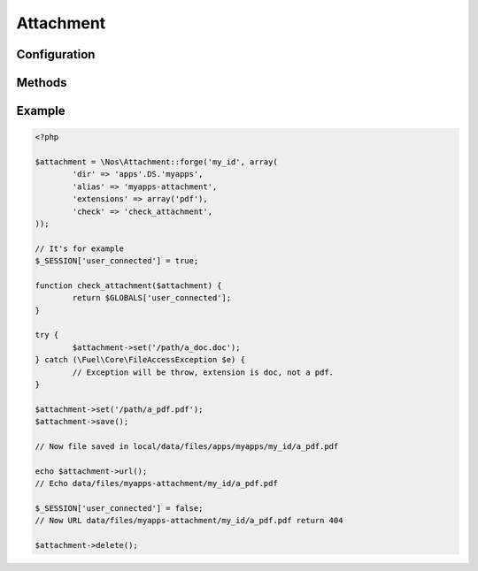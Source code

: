 .. _php/classes/attachment:

Attachment
##########

.. php:class:: Attachment

	| Binds a file to an object.
	| Belongs to the namespace :php:ns:`Nos`

Configuration
*************

.. php:attr:: attached

	Required.
	The attached ID.

.. php:attr:: dir

	Required.
	Directory path, relative to :file:`local/data/files`, where the attachment is stored.

.. php:attr:: alias

	An URL alias for directory path.

.. php:attr:: extensions

	Array of valid files extensions.

.. php:attr:: image

	If ``true``, accepts only files with an image extension. Same that ``extensions`` set to ``array('jpg', 'gif', 'png', 'jpeg')``.

.. php:attr:: check

	A `callback function <http://php.net/manual/en/language.types.callable.php>`_ if file not in public access. Function take the Attachement object for single parameter.

Methods
*******

.. php:staticmethod:: forge($attached, $config)

	:params string $attached: The attached ID.
	:params mixed $config: If is a ``string``, use it to load configuration array. ``Array`` otherwise:

		:dir: :php:attr:`Attachment::$dir`
		:alias: :php:attr:`Attachment::$alias`
		:extensions: :php:attr:`Attachment::$extensions`
		:image: :php:attr:`Attachment::$image`
		:check: :php:attr:`Attachment::$check`

	:returns: A new :php:class:`Attachment`.

.. php:method:: newFile()

	:returns: Get the new attachment file path if one, ``false`` if no.

.. php:method:: path()

	:returns: Get the attachment file path or ``false`` if no file.

.. php:method:: filename()

	:returns: Get the attachment filename or ``false`` if no file.

.. php:method:: extension()

	:returns: Get the attachment extension or ``false`` if no file.

.. php:method:: isImage()

	:returns: ``True`` if the Attachment is an image, ``false`` otherwise.

.. php:method:: url()

	:returns: Get the attachment url or ``false`` if no file.

.. php:method:: urlResized($max_width = 0, $max_height = 0)

	:params array $max_width: Max width of the image.
	:params array $max_height: Max height of the image.
	:returns: Get the url of Attachment resized or ``false`` if no file or not an image.

.. php:method:: set($file, $filename = null)

	:params array $file: File path
	:params array $filename: File name
	:returns: Set a new Attachment file.
	:throws: \Fuel\Core\FileAccessException if new file have a not allowed extension.

.. php:method:: save()

	Save a new Attachment file

.. php:method:: delete()

	Delete the Attachment file

Example
*******

.. code-block:: php

	<?php

	$attachment = \Nos\Attachment::forge('my_id', array(
		'dir' => 'apps'.DS.'myapps',
		'alias' => 'myapps-attachment',
		'extensions' => array('pdf'),
		'check' => 'check_attachment',
	));

	// It's for example
	$_SESSION['user_connected'] = true;

	function check_attachment($attachment) {
		return $GLOBALS['user_connected'];
	}

	try {
		$attachment->set('/path/a_doc.doc');
	} catch (\Fuel\Core\FileAccessException $e) {
		// Exception will be throw, extension is doc, not a pdf.
	}

	$attachment->set('/path/a_pdf.pdf');
	$attachment->save();

	// Now file saved in local/data/files/apps/myapps/my_id/a_pdf.pdf

	echo $attachment->url();
	// Echo data/files/myapps-attachment/my_id/a_pdf.pdf

	$_SESSION['user_connected'] = false;
	// Now URL data/files/myapps-attachment/my_id/a_pdf.pdf return 404

	$attachment->delete();
